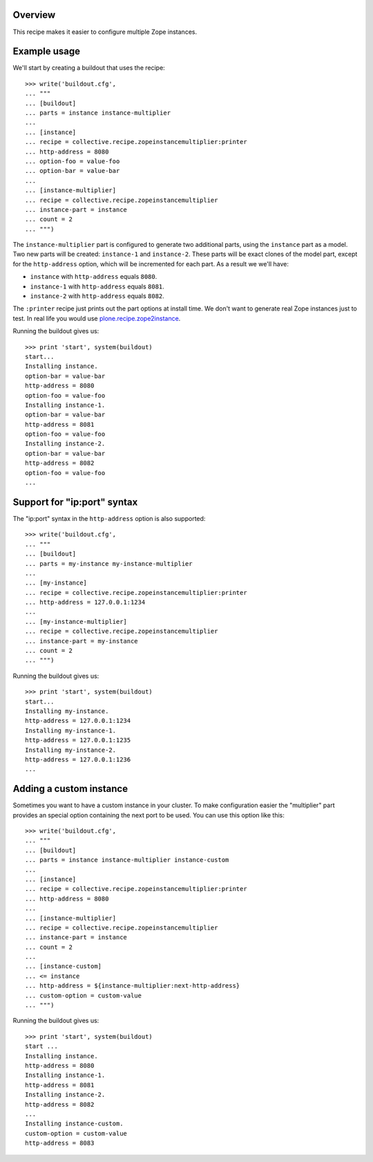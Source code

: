 .. image:: https://travis-ci.org/collective/collective.recipe.zopeinstancemultiplier.svg?branch=master
   :target: https://travis-ci.org/collective/collective.recipe.zopeinstancemultiplier
   :alt: Build status

Overview
========

This recipe makes it easier to configure multiple Zope instances.


Example usage
=============

We'll start by creating a buildout that uses the recipe::

    >>> write('buildout.cfg',
    ... """
    ... [buildout]
    ... parts = instance instance-multiplier
    ...
    ... [instance]
    ... recipe = collective.recipe.zopeinstancemultiplier:printer
    ... http-address = 8080
    ... option-foo = value-foo
    ... option-bar = value-bar
    ...
    ... [instance-multiplier]
    ... recipe = collective.recipe.zopeinstancemultiplier
    ... instance-part = instance
    ... count = 2
    ... """)


The ``instance-multiplier`` part is configured to generate two additional parts,
using the ``instance`` part as a model. Two new parts will be created: ``instance-1`` and
``instance-2``. These parts will be exact clones of the model part, except for the
``http-address`` option, which will be incremented for each part. As a result we we'll have:

* ``instance`` with ``http-address`` equals ``8080``.
* ``instance-1`` with ``http-address`` equals ``8081``.
* ``instance-2`` with ``http-address`` equals ``8082``.

The ``:printer`` recipe just prints out the part options at install time. We don't want to
generate real Zope instances just to test. In real life you would use
`plone.recipe.zope2instance`_.

Running the buildout gives us::

    >>> print 'start', system(buildout)
    start...
    Installing instance.
    option-bar = value-bar
    http-address = 8080
    option-foo = value-foo
    Installing instance-1.
    option-bar = value-bar
    http-address = 8081
    option-foo = value-foo
    Installing instance-2.
    option-bar = value-bar
    http-address = 8082
    option-foo = value-foo
    ...


Support for "ip:port" syntax
============================

The "ip:port" syntax in the ``http-address`` option is also supported::

    >>> write('buildout.cfg',
    ... """
    ... [buildout]
    ... parts = my-instance my-instance-multiplier
    ...
    ... [my-instance]
    ... recipe = collective.recipe.zopeinstancemultiplier:printer
    ... http-address = 127.0.0.1:1234
    ...
    ... [my-instance-multiplier]
    ... recipe = collective.recipe.zopeinstancemultiplier
    ... instance-part = my-instance
    ... count = 2
    ... """)

Running the buildout gives us::

    >>> print 'start', system(buildout)
    start...
    Installing my-instance.
    http-address = 127.0.0.1:1234
    Installing my-instance-1.
    http-address = 127.0.0.1:1235
    Installing my-instance-2.
    http-address = 127.0.0.1:1236
    ...


Adding a custom instance
========================

Sometimes you want to have a custom instance in your cluster. To make configuration easier
the "multiplier" part provides an special option containing the next port to be used. You can
use this option like this::

    >>> write('buildout.cfg',
    ... """
    ... [buildout]
    ... parts = instance instance-multiplier instance-custom
    ...
    ... [instance]
    ... recipe = collective.recipe.zopeinstancemultiplier:printer
    ... http-address = 8080
    ...
    ... [instance-multiplier]
    ... recipe = collective.recipe.zopeinstancemultiplier
    ... instance-part = instance
    ... count = 2
    ...
    ... [instance-custom]
    ... <= instance
    ... http-address = ${instance-multiplier:next-http-address}
    ... custom-option = custom-value
    ... """)

Running the buildout gives us::

    >>> print 'start', system(buildout)
    start ...
    Installing instance.
    http-address = 8080
    Installing instance-1.
    http-address = 8081
    Installing instance-2.
    http-address = 8082
    ...
    Installing instance-custom.
    custom-option = custom-value
    http-address = 8083

.. References:
.. _`plone.recipe.zope2instance`: https://pypi.python.org/pypi/plone.recipe.zope2instance
